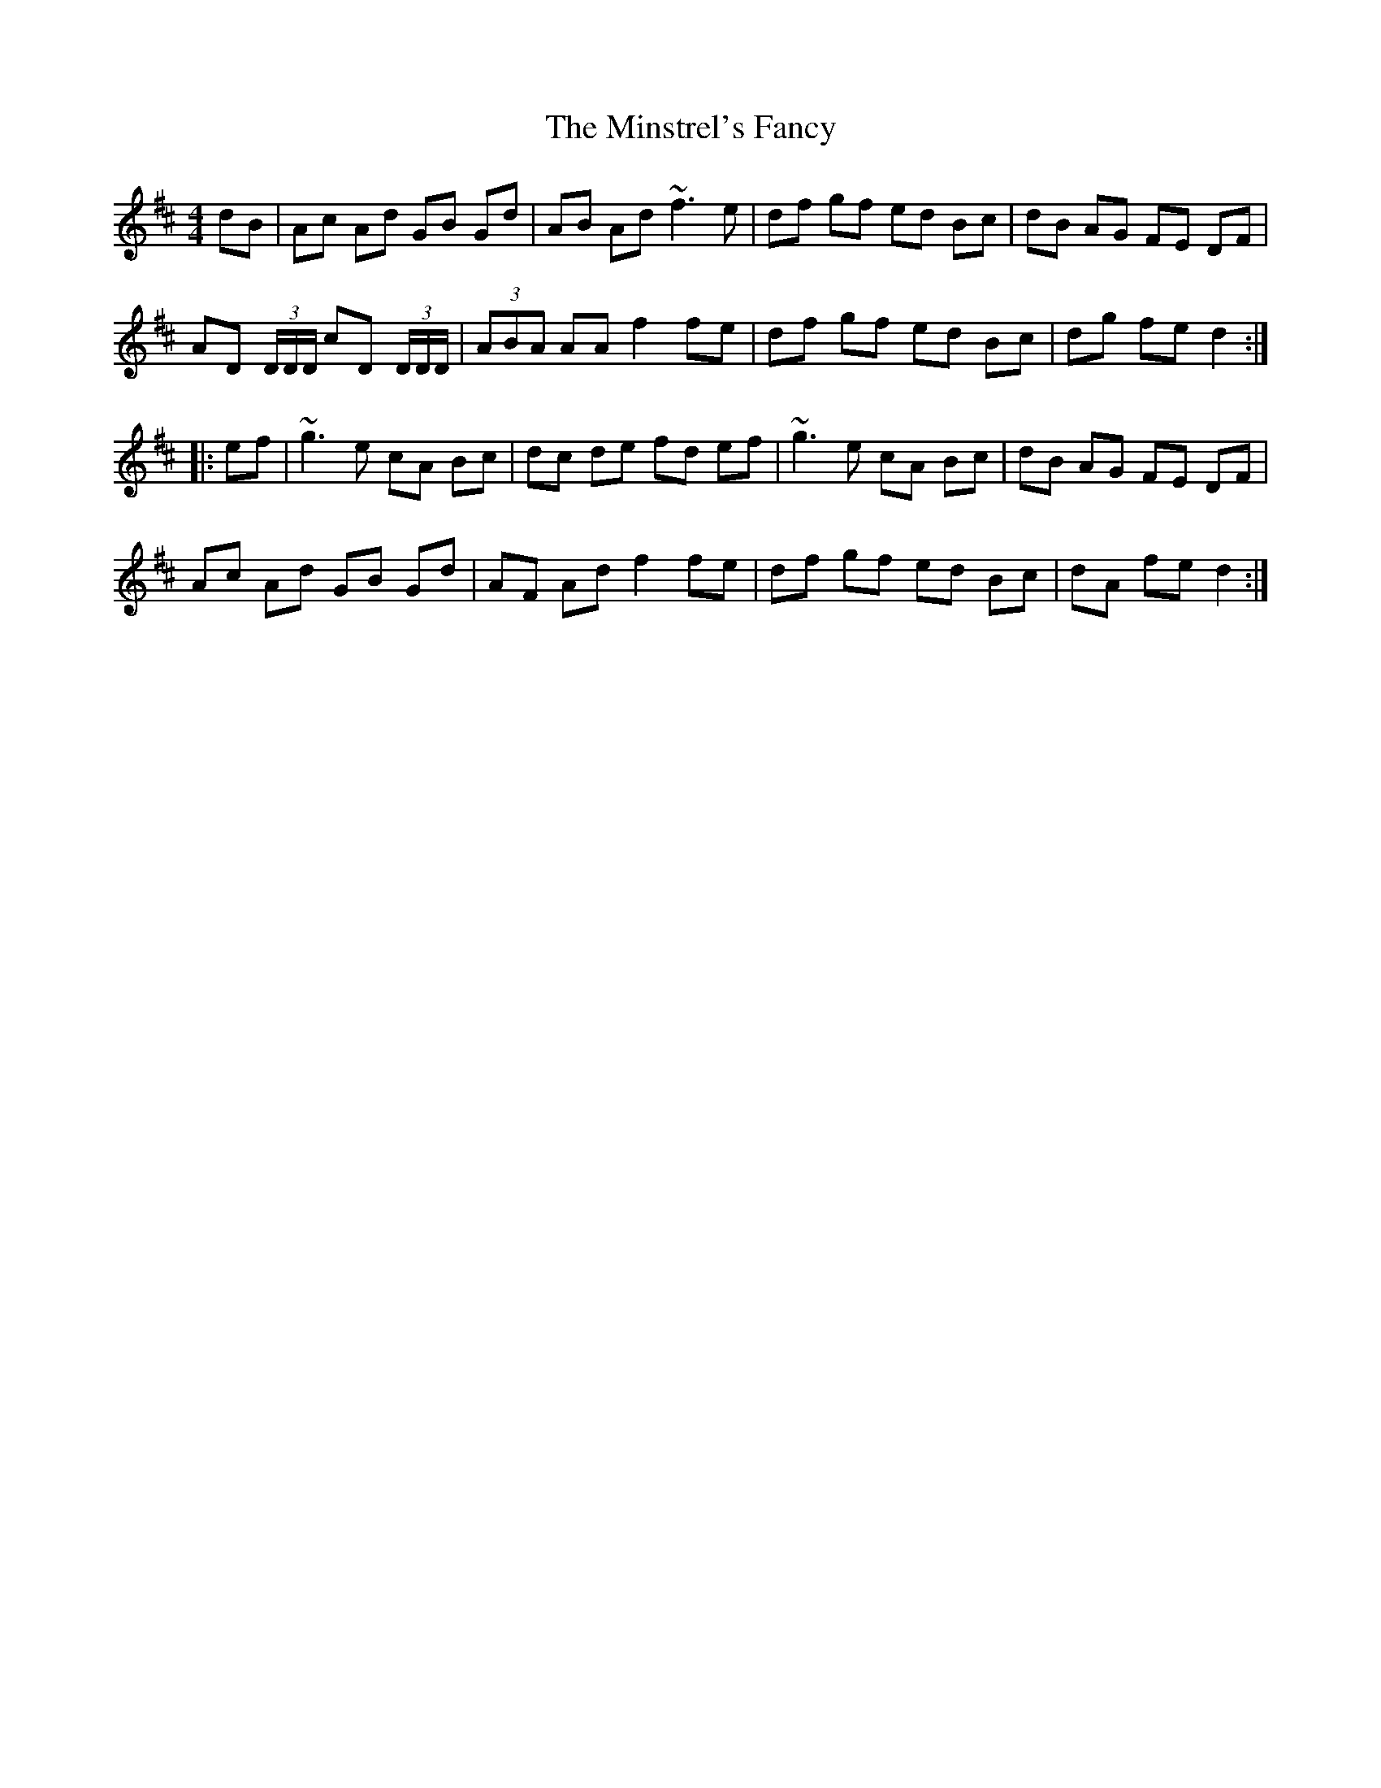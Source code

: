 X: 26900
T: Minstrel's Fancy, The
R: hornpipe
M: 4/4
K: Dmajor
dB|Ac Ad GB Gd|AB Ad ~f3 e|df gf ed Bc|dB AG FE DF|
AD (3D/D/D/ cD (3D/D/D/|(3ABA AA f2 fe|df gf ed Bc|dg fe d2:|
|:ef|~g3e cA Bc|dc de fd ef|~g3e cA Bc|dB AG FE DF|
Ac Ad GB Gd|AF Ad f2 fe|df gf ed Bc|dA fe d2:|

